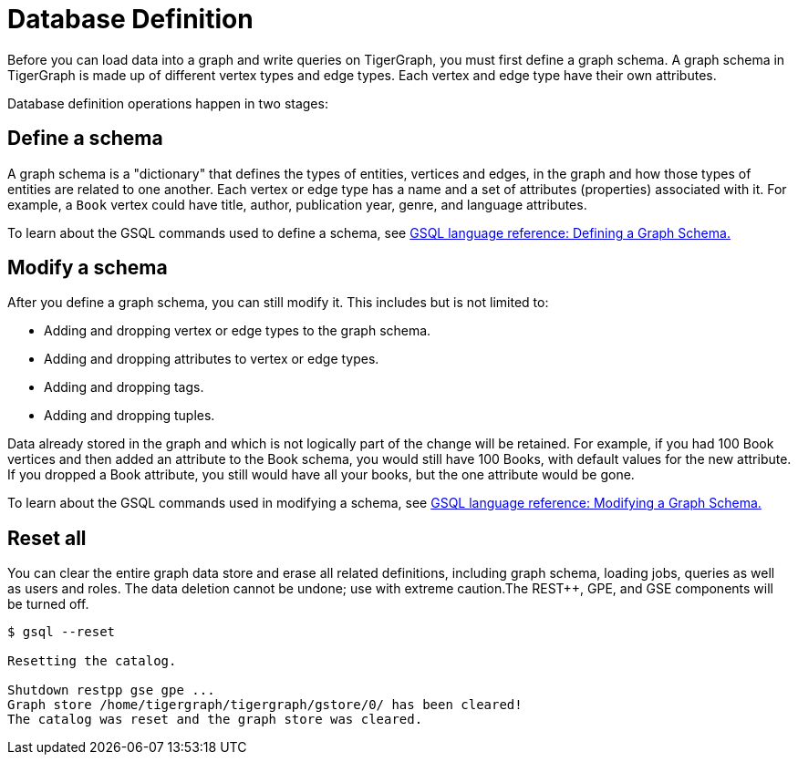 = Database Definition
:page-aliases: tigergraph-server:data-definition:README.adoc

Before you can load data into a graph and write queries on TigerGraph, you must first define a graph schema.
A graph schema in TigerGraph is made up of different vertex types and edge types.
Each vertex and edge type have their own attributes.

Database definition operations happen in two stages:

== Define a schema
A graph schema is a "dictionary" that defines the types of entities, vertices and edges, in the graph and how those types of entities are related to one another.
Each vertex or edge type has a name and a set of attributes (properties) associated with it.
For example, a `Book` vertex could have title, author, publication year, genre, and language attributes.

To learn about the GSQL commands used to define a schema, see xref:{page-component-version}@gsql-ref:ddl-and-loading:defining-a-graph-schema.adoc[GSQL language reference: Defining a Graph Schema.]

== Modify a schema
After you define a graph schema, you can still modify it. This includes but is not limited to:

* Adding and dropping vertex or edge types to the graph schema.
* Adding and dropping attributes to vertex or edge types.
* Adding and dropping tags.
* Adding and dropping tuples.

Data already stored in the graph and which is not logically part of the change will be retained.
For example, if you had 100 Book vertices and then added an attribute to the Book schema, you would still have 100 Books, with default values for the new attribute.
If you dropped a Book attribute, you still would have all your books, but the one attribute would be gone.

To learn about the GSQL commands used in modifying a schema, see xref:{page-component-version}@gsql-ref:ddl-and-loading:modifying-a-graph-schema.adoc[GSQL language reference: Modifying a Graph Schema.]

[#_reset_all]
== Reset all
You can clear the entire graph data store and erase all related definitions, including graph schema, loading jobs, queries as well as users and roles.
The data deletion cannot be undone; use with extreme caution.The REST++, GPE, and GSE components will be turned off.

[source,bash]
----
$ gsql --reset

Resetting the catalog.

Shutdown restpp gse gpe ...
Graph store /home/tigergraph/tigergraph/gstore/0/ has been cleared!
The catalog was reset and the graph store was cleared.
----
